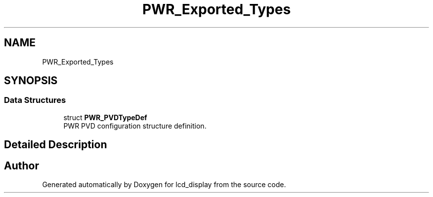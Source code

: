 .TH "PWR_Exported_Types" 3 "Thu Oct 29 2020" "lcd_display" \" -*- nroff -*-
.ad l
.nh
.SH NAME
PWR_Exported_Types
.SH SYNOPSIS
.br
.PP
.SS "Data Structures"

.in +1c
.ti -1c
.RI "struct \fBPWR_PVDTypeDef\fP"
.br
.RI "PWR PVD configuration structure definition\&. "
.in -1c
.SH "Detailed Description"
.PP 

.SH "Author"
.PP 
Generated automatically by Doxygen for lcd_display from the source code\&.
